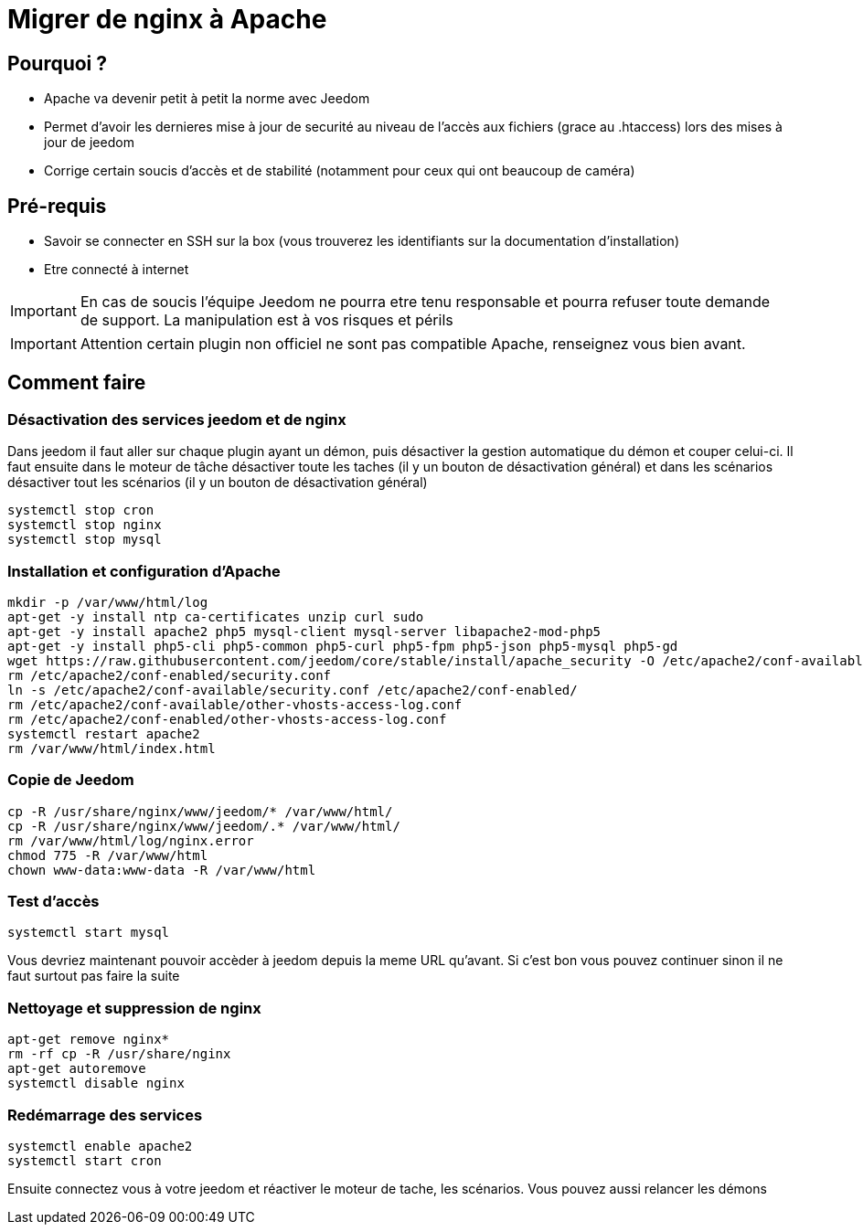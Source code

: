 = Migrer de nginx à Apache

== Pourquoi ?

- Apache va devenir petit à petit la norme avec Jeedom
- Permet d'avoir les dernieres mise à jour de securité au niveau de l'accès aux fichiers (grace au .htaccess) lors des mises à jour de jeedom
- Corrige certain soucis d'accès et de stabilité (notamment pour ceux qui ont beaucoup de caméra)

== Pré-requis

- Savoir se connecter en SSH sur la box (vous trouverez les identifiants sur la documentation d'installation)
- Etre connecté à internet

[IMPORTANT]
En cas de soucis l'équipe Jeedom ne pourra etre tenu responsable et pourra refuser toute demande de support. La manipulation est à vos risques et périls

[IMPORTANT]
Attention certain plugin non officiel ne sont pas compatible Apache, renseignez vous bien avant.

== Comment faire

=== Désactivation des services jeedom et de nginx

Dans jeedom il faut aller sur chaque plugin ayant un démon, puis désactiver la gestion automatique du démon et couper celui-ci. 
Il faut ensuite dans le moteur de tâche désactiver toute les taches (il y un bouton de désactivation général) et dans les scénarios désactiver tout les scénarios (il y un bouton de désactivation général)

----
systemctl stop cron 
systemctl stop nginx
systemctl stop mysql
----

=== Installation et configuration d'Apache

----
mkdir -p /var/www/html/log
apt-get -y install ntp ca-certificates unzip curl sudo
apt-get -y install apache2 php5 mysql-client mysql-server libapache2-mod-php5
apt-get -y install php5-cli php5-common php5-curl php5-fpm php5-json php5-mysql php5-gd
wget https://raw.githubusercontent.com/jeedom/core/stable/install/apache_security -O /etc/apache2/conf-available/security.conf
rm /etc/apache2/conf-enabled/security.conf
ln -s /etc/apache2/conf-available/security.conf /etc/apache2/conf-enabled/
rm /etc/apache2/conf-available/other-vhosts-access-log.conf
rm /etc/apache2/conf-enabled/other-vhosts-access-log.conf
systemctl restart apache2
rm /var/www/html/index.html
----

=== Copie de Jeedom

----
cp -R /usr/share/nginx/www/jeedom/* /var/www/html/
cp -R /usr/share/nginx/www/jeedom/.* /var/www/html/
rm /var/www/html/log/nginx.error
chmod 775 -R /var/www/html
chown www-data:www-data -R /var/www/html
----

=== Test d'accès

----
systemctl start mysql
----

Vous devriez maintenant pouvoir accèder à jeedom depuis la meme URL qu'avant. Si c'est bon vous pouvez continuer sinon il ne faut surtout pas faire la suite

=== Nettoyage et suppression de nginx

----
apt-get remove nginx*
rm -rf cp -R /usr/share/nginx
apt-get autoremove
systemctl disable nginx
----

=== Redémarrage des services

----
systemctl enable apache2
systemctl start cron
----

Ensuite connectez vous à votre jeedom et réactiver le moteur de tache, les scénarios. Vous pouvez aussi relancer les démons



